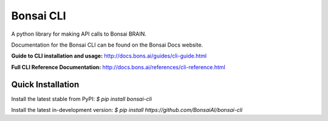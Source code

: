 Bonsai CLI
==========
A python library for making API calls to Bonsai BRAIN.

Documentation for the Bonsai CLI can be found on the Bonsai Docs website.

**Guide to CLI installation and usage:** http://docs.bons.ai/guides/cli-guide.html

**Full CLI Reference Documentation:** http://docs.bons.ai/references/cli-reference.html

Quick Installation
------------------

Install the latest stable from PyPI:
`$ pip install bonsai-cli`

Install the latest in-development version:
`$ pip install https://github.com/BonsaiAI/bonsai-cli`

